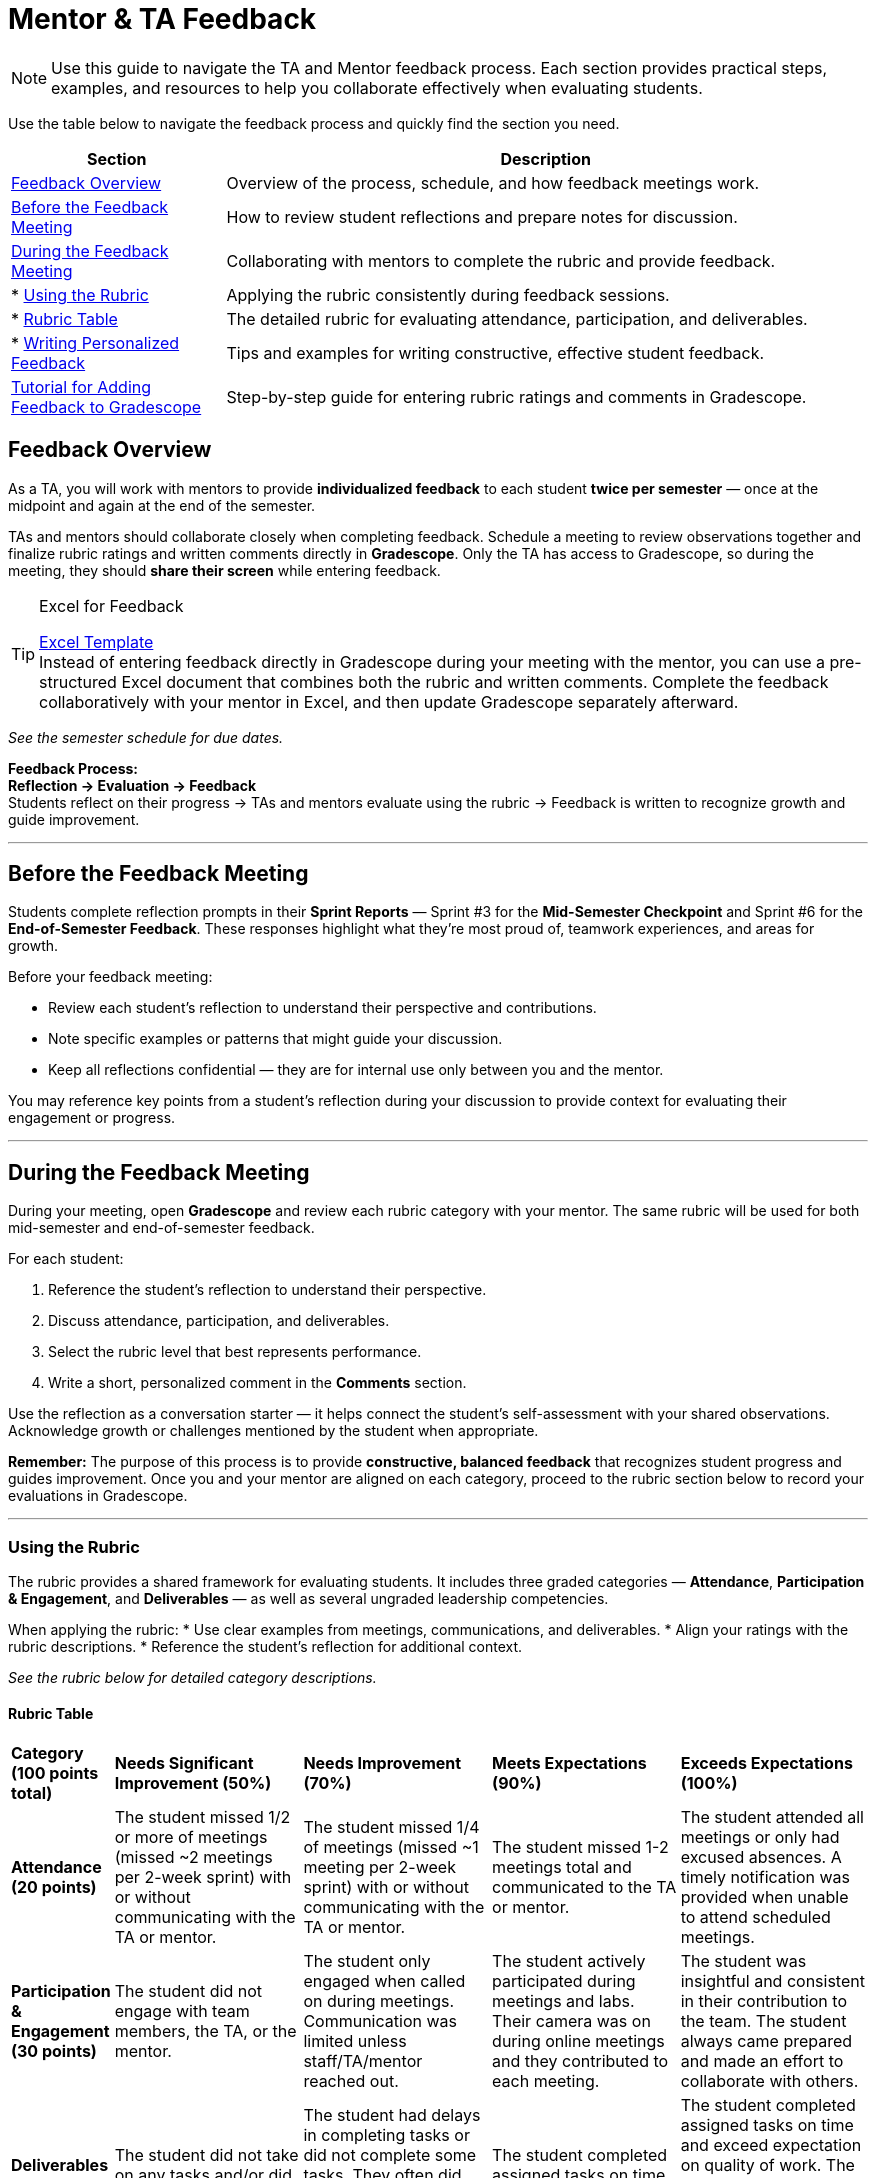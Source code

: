 = Mentor & TA Feedback

//attributes
:excel-feedback: link:https://[Excel Template,window=_blank]

[NOTE]
====
Use this guide to navigate the TA and Mentor feedback process.  
Each section provides practical steps, examples, and resources to help you collaborate effectively when evaluating students.
====

Use the table below to navigate the feedback process and quickly find the section you need.

[cols="1,3"]
|===
| **Section** | **Description**

| <<feedback-overview,Feedback Overview>> | Overview of the process, schedule, and how feedback meetings work.

| <<before-meeting,Before the Feedback Meeting>> | How to review student reflections and prepare notes for discussion.

| <<during-meeting,During the Feedback Meeting>> | Collaborating with mentors to complete the rubric and provide feedback.
| * <<rubric,Using the Rubric>> | Applying the rubric consistently during feedback sessions.
| * <<rubric-table,Rubric Table>> | The detailed rubric for evaluating attendance, participation, and deliverables.
| * <<writing-feedback,Writing Personalized Feedback>> | Tips and examples for writing constructive, effective student feedback.

| <<gradescope-tutorial,Tutorial for Adding Feedback to Gradescope>> | Step-by-step guide for entering rubric ratings and comments in Gradescope.
|===

[[feedback-overview]]
== Feedback Overview

As a TA, you will work with mentors to provide **individualized feedback** to each student **twice per semester** — once at the midpoint and again at the end of the semester.  

TAs and mentors should collaborate closely when completing feedback. Schedule a meeting to review observations together and finalize rubric ratings and written comments directly in **Gradescope**.  
Only the TA has access to Gradescope, so during the meeting, they should **share their screen** while entering feedback.  

[TIP]
.Excel for Feedback
====
{excel-feedback} +
Instead of entering feedback directly in Gradescope during your meeting with the mentor, you can use a pre-structured Excel document that combines both the rubric and written comments.  
Complete the feedback collaboratively with your mentor in Excel, and then update Gradescope separately afterward.
====


_See the semester schedule for due dates._

**Feedback Process:** +
**Reflection → Evaluation → Feedback**  +
Students reflect on their progress → TAs and mentors evaluate using the rubric → Feedback is written to recognize growth and guide improvement.


---

[[before-meeting]]
== Before the Feedback Meeting  

Students complete reflection prompts in their **Sprint Reports** — Sprint #3 for the **Mid-Semester Checkpoint** and Sprint #6 for the **End-of-Semester Feedback**.  
These responses highlight what they’re most proud of, teamwork experiences, and areas for growth.  

Before your feedback meeting: 

* Review each student’s reflection to understand their perspective and contributions.  
* Note specific examples or patterns that might guide your discussion.  
* Keep all reflections confidential — they are for internal use only between you and the mentor.  

You may reference key points from a student’s reflection during your discussion to provide context for evaluating their engagement or progress.  

---

[[during-meeting]]
== During the Feedback Meeting  

During your meeting, open **Gradescope** and review each rubric category with your mentor.  
The same rubric will be used for both mid-semester and end-of-semester feedback.  

For each student:  

1. Reference the student’s reflection to understand their perspective.  
2. Discuss attendance, participation, and deliverables.  
3. Select the rubric level that best represents performance.  
4. Write a short, personalized comment in the *Comments* section.  

Use the reflection as a conversation starter — it helps connect the student’s self-assessment with your shared observations.  
Acknowledge growth or challenges mentioned by the student when appropriate.  

**Remember:** The purpose of this process is to provide *constructive, balanced feedback* that recognizes student progress and guides improvement.  
Once you and your mentor are aligned on each category, proceed to the rubric section below to record your evaluations in Gradescope.  

---

[[rubric]]
=== Using the Rubric  

The rubric provides a shared framework for evaluating students.  
It includes three graded categories — *Attendance*, *Participation & Engagement*, and *Deliverables* — as well as several ungraded leadership competencies.  

When applying the rubric:  
* Use clear examples from meetings, communications, and deliverables.  
* Align your ratings with the rubric descriptions.  
* Reference the student’s reflection for additional context.  

_See the rubric below for detailed category descriptions._

[[rubric-table]]
==== Rubric Table 


[cols="^.^1,^.^2,^.^2,^.^2,^.^2"]
|===

|*Category (100 points total)* |*Needs Significant Improvement (50%)* |*Needs Improvement (70%)* |*Meets Expectations (90%)* |*Exceeds Expectations (100%)*

|*Attendance (20 points)* 
|The student missed 1/2 or more of meetings (missed ~2 meetings per 2-week sprint) with or without communicating with the TA or mentor. 
|The student missed 1/4 of meetings (missed ~1 meeting per 2-week sprint) with or without communicating with the TA or mentor. 
|The student missed 1-2 meetings total and communicated to the TA or mentor.
|The student attended all meetings or only had excused absences. A timely notification was provided when unable to attend scheduled meetings.

|*Participation & Engagement (30 points)*
|The student did not engage with team members, the TA, or the mentor.
|The student only engaged when called on during meetings. Communication was limited unless staff/TA/mentor reached out. 
|The student actively participated during meetings and labs. Their camera was on during online meetings and they contributed to each meeting. 
|The student was insightful and consistent in their contribution to the team. The student always came prepared and made an effort to collaborate with others. 


|*Deliverables (50 points)* 
|The student did not take on any tasks and/or did not complete tasks. 
|The student had delays in completing tasks or did not complete some tasks. They often did not communicate with team members about delays.
|The student completed assigned tasks on time as expected.
|The student completed assigned tasks on time and exceed expectation on quality of work. The student worked on other tasks in the backlog and/or assisted other team members.

|*Overall Feedback & Comments* 
4+| _**Do not skip this section.**_ Please provide feedback and comments *specific* to this student. While the rubric above helps guide the grading, students value the opportunity to receive constructive feedback.  See the section below for advice on how to write constructive feedback.

|===


[cols="^.^1,^.^2,^.^2,^.^2"]
|===

|*Category* |*Needs Improvement* |*Meets Expectations* |*Exceeds Expectations*


|*Ungraded Feedback* 
3+| The rubric items below will be assessed per the CRP Mentors but will not impact the student's grade. Working in conjunction with the link:https://www.purdue.edu/vpsl/leadership/myExperience/Competencies_List.html[Roger C. Stewart Leadership and Professional Development Department] the following competencies have been identified as important skills for leadership.   

|*Communication*
| The student often did not communicate with the TA, team, or mentors.
| The student spoken and/or signed communication to share information, but was not clear and/or timely in their communication. The student occasionally demonstrated listening or observation of nonverbal cues by other team members, TAs, or mentors. 
| The student spoken and/or signed communication to share information in a clear, concise, and timely manner. The student demonstrated a sense of caring about what others want to communicate through listening and observing nonverbal ques. 

|*Self-Awareness*
| The student did not take initiative to constantly learn or work through challenges. The student rarely took responsibility for their tasks.
| The student occasionally took initiative and/or responsibility for their learning. The student did not always persevere through challenges. 
| The student constantly took initiative and responsibility for their learning. The student did not quit when faced with challenges. 

|*Collaboration*
| The student did not cultivate connections with others and/or struggled to create an inviting work environment.
| The student cultivated connections with others.
| The student cultivated connections with others. The student worked to create a healthy work environment often inviting the ideas of other team members. 


|*Strategic Thinking*
| The student did not critically think about problems or solutions. The student struggled to understand the ripple effect of their actions or decisions. 
| The student was able to identify problems, but may have struggled with identifying solutions and/or assessing the effects of a decision. 
| The student was able to identify problems and identify ethical ideas to overcome the challenge. The student was able to assess and navigate the ripple effects of decisions. 


|===

---

[[writing-feedback]]
=== Writing Personalized Feedback  

After completing the rubric, write a **short, individualized comment** in the *Comments* section in Gradescope.  
This feedback helps students understand **why** they received a rating and **how** they can continue improving.  

When writing feedback:  

* Reference the rubric level selected.  
* Include 1–2 specific examples or observations.  
* Highlight one strength and one growth area.  
* Keep comments concise (3–4 sentences per student).  

> Example:  
> "You consistently completed your assigned tasks on time and contributed thoughtful ideas during team discussions. Both your TA and mentors appreciate your reliability and the positive energy you bring to meetings. Moving forward, we encourage you to take initiative in leading a portion of a team presentation or discussion to strengthen your leadership and communication skills. We appreciate your consistency and encourage you to continue challenging yourself in new ways."

==== Tips for Constructive Feedback

* Use examples and observations — avoid assumptions.  
* Focus on areas the student can control and improve.  
* Pair observations with specific recommendations.  
* Keep a balanced, encouraging tone.  
* Watch this 5-minute TED talk titled link:https://www.ted.com/talks/leeann_renninger_the_secret_to_giving_great_feedback?language=en["The secret to giving great feedback"]

==== Examples  

|===  
| **Less Helpful** | **More Constructive**  

| “You need to do better.” | “You met deadlines — adding more detail to your updates will help the team stay informed.”  
| “You need to talk more.” | “You’re often quiet, but your ideas are valuable. Try sharing one thought per meeting to build confidence.”  
|===

---

[[gradescope-tutorial]]
== Tutorial for Adding Feedback to Gradescope


The Corporate Partner Mentor(s) and TA(s) should meet and input this feedback in Gradescope *together*. 

1. Select the mentor feedback assignment on the homepage in Gradescope. 

+
--
image::gradescope_mentorfeedback-1.jpg[Our image, width=792, height=500, loading=lazy, title="Homepage of course in Gradescope"]
--
+


2. *Hover* near the end of the work "Feedback" until the "Submissions" appears. Click on "Submissions". It is important you click on "Submissions" so you can sort the submissions and only add feedback to students on your team.  

+
--
image::gradescope_mentorfeedback-2.jpg[Our image, width=792, height=500, loading=lazy, title="Click on submissions"]
--
+


3. Now you will see all students in Corporate Partners. You only need to grade the students on your team. Click on "Section" on the top row to sort the students by team. Scroll until you find your team name. Click on your team name. Do not click on any student names or it will not take you to the subset of students on your team.   

+
--
image::gradescope_mentorfeedback-3.jpg[Our image, width=792, height=500, loading=lazy, title="Sort by team and click on your team name."]
--
+


4. Now you will see a subset of students only on your team to grade. You can see the count at the bottom should be the total number of students on your team. Apply the corresponding rubric items in each category. Only one rubric item per category should be applied. Lastly, provide written feedback specific to this student. 

+
--
image::gradescope_mentorfeedback-4.jpg[Our image, width=792, height=500, loading=lazy, title="Provide feedback for the students on your team by clicking on applicable rubric items and writing specific feedback."]
--
+

